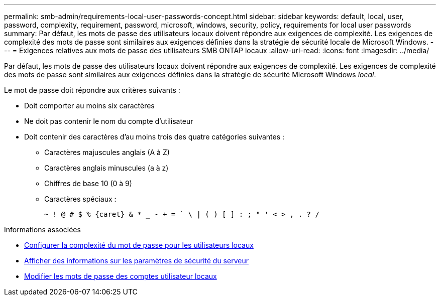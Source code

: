 ---
permalink: smb-admin/requirements-local-user-passwords-concept.html 
sidebar: sidebar 
keywords: default, local, user, password, complexity, requirement, password, microsoft, windows, security, policy, requirements for local user passwords 
summary: Par défaut, les mots de passe des utilisateurs locaux doivent répondre aux exigences de complexité. Les exigences de complexité des mots de passe sont similaires aux exigences définies dans la stratégie de sécurité locale de Microsoft Windows. 
---
= Exigences relatives aux mots de passe des utilisateurs SMB ONTAP locaux
:allow-uri-read: 
:icons: font
:imagesdir: ../media/


[role="lead"]
Par défaut, les mots de passe des utilisateurs locaux doivent répondre aux exigences de complexité. Les exigences de complexité des mots de passe sont similaires aux exigences définies dans la stratégie de sécurité Microsoft Windows _local_.

Le mot de passe doit répondre aux critères suivants :

* Doit comporter au moins six caractères
* Ne doit pas contenir le nom du compte d'utilisateur
* Doit contenir des caractères d'au moins trois des quatre catégories suivantes :
+
** Caractères majuscules anglais (A à Z)
** Caractères anglais minuscules (a à z)
** Chiffres de base 10 (0 à 9)
** Caractères spéciaux :
+
[listing]
----
~ ! @ # $ % {caret} & * _ - + = ` \ | ( ) [ ] : ; " ' < > , . ? /
----




.Informations associées
* xref:enable-disable-password-complexity-local-users-task.adoc[Configurer la complexité du mot de passe pour les utilisateurs locaux]
* xref:display-server-security-settings-task.adoc[Afficher des informations sur les paramètres de sécurité du serveur]
* xref:change-local-user-account-passwords-task.adoc[Modifier les mots de passe des comptes utilisateur locaux]


